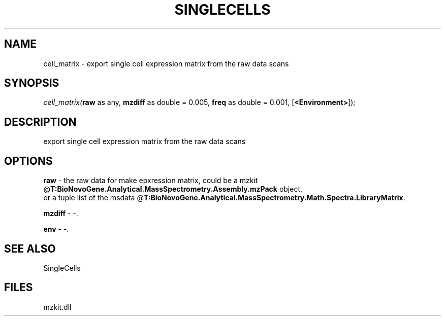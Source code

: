 .\" man page create by R# package system.
.TH SINGLECELLS 1 2000-Jan "cell_matrix" "cell_matrix"
.SH NAME
cell_matrix \- export single cell expression matrix from the raw data scans
.SH SYNOPSIS
\fIcell_matrix(\fBraw\fR as any, 
\fBmzdiff\fR as double = 0.005, 
\fBfreq\fR as double = 0.001, 
[\fB<Environment>\fR]);\fR
.SH DESCRIPTION
.PP
export single cell expression matrix from the raw data scans
.PP
.SH OPTIONS
.PP
\fBraw\fB \fR\- the raw data for make epxression matrix, could be a mzkit @\fBT:BioNovoGene.Analytical.MassSpectrometry.Assembly.mzPack\fR object, 
 or a tuple list of the msdata @\fBT:BioNovoGene.Analytical.MassSpectrometry.Math.Spectra.LibraryMatrix\fR. 
.PP
.PP
\fBmzdiff\fB \fR\- -. 
.PP
.PP
\fBenv\fB \fR\- -. 
.PP
.SH SEE ALSO
SingleCells
.SH FILES
.PP
mzkit.dll
.PP
